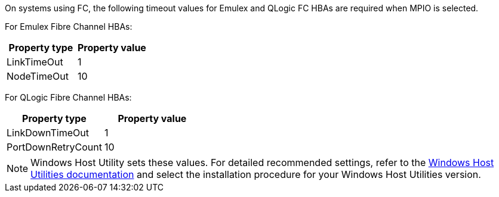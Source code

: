 On systems using FC, the following timeout values for Emulex and QLogic FC HBAs are required when MPIO is selected.

For Emulex Fibre Channel HBAs:

[cols=2*,options="header"]
|===
| Property type
| Property value
| LinkTimeOut | 1
| NodeTimeOut | 10
|===


For QLogic Fibre Channel HBAs:

[cols=2*,options="header"]
|===
| Property type
| Property value
| LinkDownTimeOut | 1
| PortDownRetryCount | 10
|===

NOTE: Windows Host Utility sets these values. For detailed recommended settings, refer to the link:https://docs.netapp.com/us-en/ontap-sanhost/hu_wuhu_71_rn.html[Windows Host Utilities documentation] and select the installation procedure for your Windows Host Utilities version.
